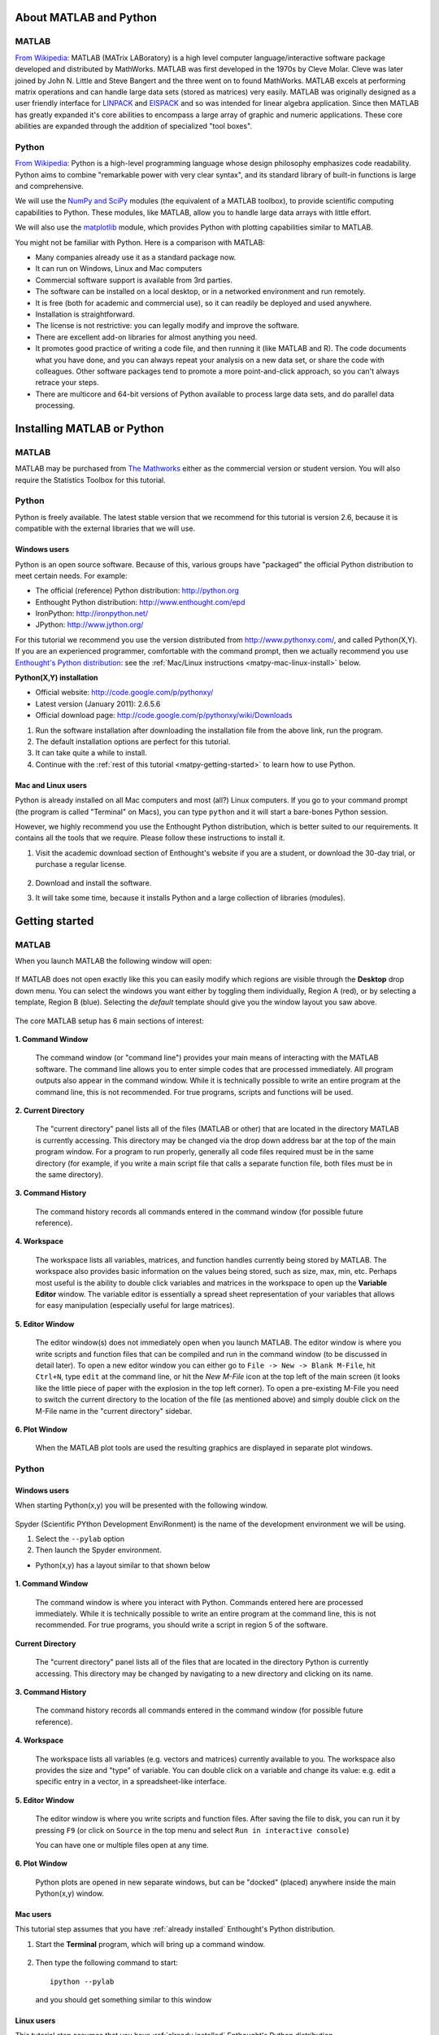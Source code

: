 About MATLAB and Python
========================

MATLAB
-------

`From Wikipedia <http://en.wikipedia.org/wiki/MATLAB>`_:  MATLAB (MATrix LABoratory) is a high level computer language/interactive software package developed and distributed by MathWorks. MATLAB was first developed in the 1970s by Cleve Molar. Cleve was later joined by John N. Little and Steve Bangert and the three went on to found MathWorks. MATLAB excels at performing matrix operations and can handle large data sets (stored as matrices) very easily. MATLAB was originally designed as a user friendly interface for `LINPACK <http://en.wikipedia.org/wiki/LINPACK>`_ and `EISPACK <http://en.wikipedia.org/wiki/EISPACK>`_ and so was intended for linear algebra application. Since then MATLAB has greatly expanded it's core abilities to encompass a large array of graphic and numeric applications. These core abilities are expanded through the addition of specialized "tool boxes".

Python
-------

`From Wikipedia <http://en.wikipedia.org/wiki/Python_(programming_language)>`_: Python is a high-level programming language whose design philosophy emphasizes code readability. Python aims to combine "remarkable power with very clear syntax", and its standard library of built-in functions is large and comprehensive.  

We will use the `NumPy and SciPy <http://numpy.scipy.org/>`_ modules (the equivalent of a MATLAB toolbox), to provide scientific computing capabilities to Python.  These modules, like MATLAB, allow you to handle large data arrays with little effort.  

We will also use the `matplotlib <http://matplotlib.sourceforge.net/index.html>`_ module, which provides Python with plotting capabilities similar to MATLAB.

You might not be familiar with Python.  Here is a comparison with MATLAB:

* Many companies already use it as a standard package now.
* It can run on Windows, Linux and Mac computers
* Commercial software support is available from 3rd parties.
* The software can be installed on a local desktop, or in a networked environment and run remotely.
* It is free (both for academic and commercial use), so it can readily be deployed and used anywhere.
* Installation is straightforward.
* The license is not restrictive: you can legally modify and improve the software.
* There are excellent add-on libraries for almost anything you need.
* It promotes good practice of writing a code file, and then running it (like MATLAB and R).  The code documents what you have done, and you can always repeat your analysis on a new data set, or share the code with colleagues.  Other software packages tend to promote a more point-and-click approach, so you can't always retrace your steps.
* There are multicore and 64-bit versions of Python available to process large data sets, and do parallel data processing.


Installing MATLAB or Python
=============================

MATLAB
------

MATLAB may be purchased from `The Mathworks <http://mathworks.com>`_ either as the commercial version or student version.  You will also require the Statistics Toolbox for this tutorial.

Python
------

Python is freely available. The latest stable version that we recommend for this tutorial is version 2.6, because it is compatible with the external libraries that we will use.

Windows users
^^^^^^^^^^^^^^^

Python is an open source software. Because of this, various groups have "packaged" the official Python distribution to meet certain needs. For example:

* The official (reference) Python distribution: http://python.org
* Enthought Python distribution: http://www.enthought.com/epd 
* IronPython: http://ironpython.net/
* JPython: http://www.jython.org/

For this tutorial we recommend you use the version distributed from http://www.pythonxy.com/, and called Python(X,Y).   If you are an experienced programmer, comfortable with the command prompt, then we actually recommend you use `Enthought's Python distribution <http://www.enthought.com/epd>`_: see the :ref:`Mac/Linux instructions <matpy-mac-linux-install>` below.

**Python(X,Y) installation**

* Official website: http://code.google.com/p/pythonxy/
* Latest version (January 2011): 2.6.5.6
* Official download page: http://code.google.com/p/pythonxy/wiki/Downloads

#.	Run the software installation after downloading the installation file from the above link, run the program.

#.	The default installation options are perfect for this tutorial.

#.	It can take quite a while to install.

#.	Continue with the :ref:`rest of this tutorial <matpy-getting-started>` to learn how to use Python.

.. _matpy-mac-linux-install:

Mac and Linux users
^^^^^^^^^^^^^^^^^^^^^^^^^^^^^^

Python is already installed on all Mac computers and most (all?) Linux computers. If you go to your command prompt (the program is called "Terminal" on Macs), you can type ``python`` and it will start a bare-bones Python session.

However, we highly recommend you use the Enthought Python distribution, which is better suited to our requirements. It contains all the tools that we require. Please follow these instructions to install it.

#.	Visit the academic download section of Enthought's website if you are a student, or download the 30-day trial, or purchase a regular license.

	.. figure:: images/enthought-download.png
		:scale: 100
		:align: center

#.	Download and install the software.
#.	It will take some time, because it installs Python and a large collection of libraries (modules).

.. _matpy-getting-started:

Getting started
==============================

MATLAB
-------

When you launch MATLAB the following window will open:

.. figure:: images/MATLAB_start.png
	:scale: 100
	:width: 400px
	:align: center


If MATLAB does not open exactly like this you can easily modify which regions are visible through the **Desktop** drop down menu. You can select the windows you want either by toggling them individually, Region A (red), or by selecting a template, Region B (blue). Selecting the *default* template should give you the window layout you saw above.

.. figure:: images/MATLAB_Desktop_Dropdown.png
	:scale: 100
	:width: 400px
	:align: center

The core MATLAB setup has 6 main sections of interest:

.. figure:: images/MATLAB_Windows_Labeled.png
	:scale: 100
	:width: 400px
	:align: center


**1. Command Window**

	The command window (or "command line") provides your main means of interacting with the MATLAB software. The command line allows you to enter simple codes that are processed immediately. All program outputs also appear in the command window. While it is technically possible to write an entire program at the command line, this is not recommended. For true programs, scripts and functions will be used.

**2. Current Directory**	

	The "current directory" panel lists all of the files (MATLAB or other) that are located in the directory MATLAB is currently accessing. This directory may be changed via the drop down address bar at the top of the main program window. For a program to run properly, generally all code files required must be in the same directory (for example, if you write a main script file that calls a separate function file, both files must be in the same directory).

**3. Command History**

	The command history records all commands entered in the command window (for possible future reference).

**4. Workspace**

	The workspace lists all variables, matrices, and function handles currently being stored by MATLAB. The workspace also provides basic information on the values being stored, such as size, max, min, etc. Perhaps most useful is the ability to double click variables and matrices in the workspace to open up the **Variable Editor** window. The variable editor is essentially a spread sheet representation of your variables that allows for easy manipulation (especially useful for large matrices). 

**5. Editor Window**

	The editor window(s) does not immediately open when you launch MATLAB. The editor window is where you write scripts and function files that can be compiled and run in the command window (to be discussed in detail later). To open a new editor window you can either go to ``File -> New -> Blank M-File``, hit ``Ctrl+N``, type ``edit`` at the command line, or hit the *New M-File* icon at the top left of the main screen (it looks like the little piece of paper with the explosion in the top left corner). To open a pre-existing M-File you need to switch the current directory to the location of the file (as mentioned above) and simply double click on the M-File name in the "current directory" sidebar.

**6. Plot Window**

	When the MATLAB plot tools are used the resulting graphics are displayed in separate plot windows.

Python
-------

Windows users
^^^^^^^^^^^^^^^^^

When starting Python(x,y) you will be presented with the following window.

.. figure:: images/start-pythonxy.jpg
	:scale: 100
	:width: 200px	
	:align: center

Spyder (Scientific PYthon Development EnviRonment) is the name of the development environment we will be using.

#.	Select the ``--pylab`` option
#.	Then launch the Spyder environment.

* Python(x,y) has a layout similar to that shown below 

	.. figure:: images/layout-pythonxy-low.jpg
		:scale: 100
		:width: 500
		:align: center
	
	
**1. Command Window**

	The command window is where you interact with Python. Commands entered here are processed immediately. While it is technically possible to write an entire program at the command line, this is not recommended. For true programs, you should write a script in region 5 of the software.

**Current Directory**

	The "current directory" panel lists all of the files that are located in the directory Python is currently accessing. This directory may be changed by navigating to a new directory and clicking on its name.

**3. Command History**
	
	The command history records all commands entered in the command window (for possible future reference).

**4. Workspace**

	The workspace lists all variables (e.g. vectors and matrices) currently available to you. The workspace also provides the size and "type" of variable.  You can double click on a variable and change its value: e.g. edit a specific entry in a vector, in a spreadsheet-like interface.

**5. Editor Window**
	
	The editor window is where you write scripts and function files.  After saving the file to disk, you can run it by pressing ``F9`` (or click on ``Source`` in the top menu and select ``Run in interactive console``)

	You can have one or multiple files open at any time.

**6. Plot Window**

	Python plots are opened in new separate windows, but can be "docked" (placed) anywhere inside the main Python(x,y) window.
	

Mac users
^^^^^^^^^^^

This tutorial step assumes that you have :ref:`already installed` Enthought's Python distribution.

#.	Start the **Terminal** program, which will bring up a command window.
 	
	.. figure:: images/Mac-starting-the-terminal.jpg
		:scale: 100
		:align: center

	
#.	Then type the following command to start::

		ipython --pylab

	and you should get something similar to this window
	
		.. figure:: images/Ipython-mac-screenshot.jpg	
			:scale: 100
			:width: 400px
			:align: center
			
Linux users
^^^^^^^^^^^^

This tutorial step assumes that you have :ref:`already installed` Enthought's Python distribution.

I expect you know how to start your shell, e.g. the ``bash`` shell.  Once you are in the shell, just type::

	ipython --pylab

and you should get something similar to this window (screen shot from Ubuntu Linux):

	.. figure:: images/Ipython-ubuntu-screenshot.jpg
		:scale: 100
		:width: 400px
		:align: center

where you can type in Python commands.

Read data into MATLAB or Python
=================================

Coming soon.


